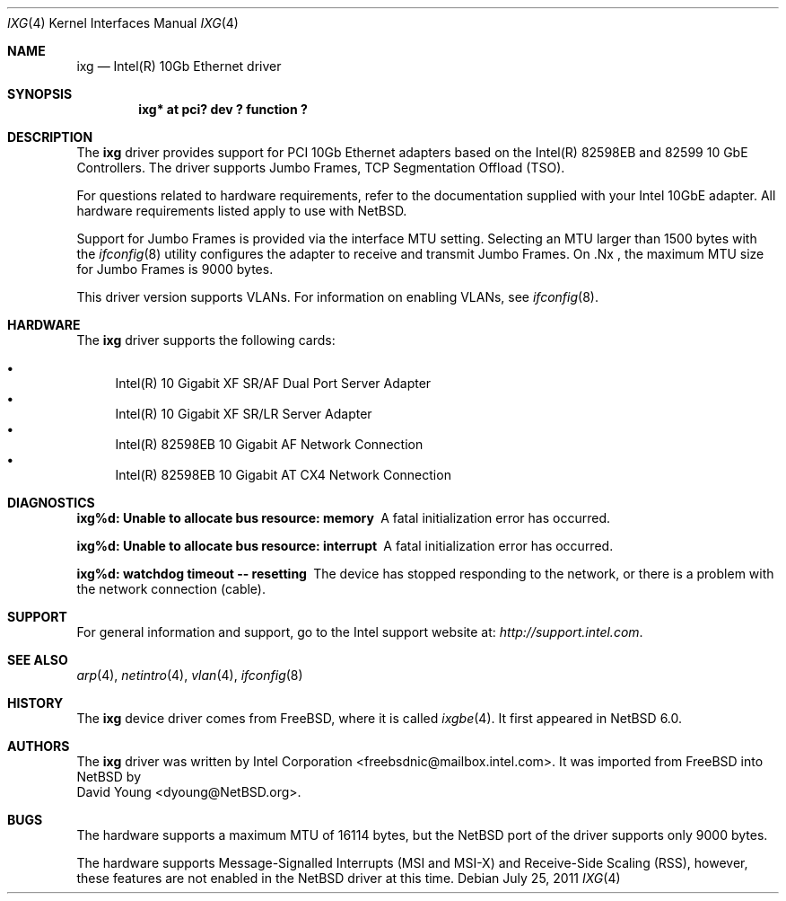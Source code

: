 .\" Copyright (c) 2001-2008, Intel Corporation
.\" All rights reserved.
.\" 
.\" Redistribution and use in source and binary forms, with or without
.\" modification, are permitted provided that the following conditions are met:
.\"
.\" 1. Redistributions of source code must retain the above copyright notice,
.\"    this list of conditions and the following disclaimer.
.\"
.\" 2. Redistributions in binary form must reproduce the above copyright
.\"    notice, this list of conditions and the following disclaimer in the
.\"    documentation and/or other materials provided with the distribution.
.\"
.\" 3. Neither the name of the Intel Corporation nor the names of its
.\"    contributors may be used to endorse or promote products derived from
.\"    this software without specific prior written permission.
.\"
.\" THIS SOFTWARE IS PROVIDED BY THE COPYRIGHT HOLDERS AND CONTRIBUTORS "AS IS"
.\" AND ANY EXPRESS OR IMPLIED WARRANTIES, INCLUDING, BUT NOT LIMITED TO, THE
.\" IMPLIED WARRANTIES OF MERCHANTABILITY AND FITNESS FOR A PARTICULAR PURPOSE
.\" ARE DISCLAIMED. IN NO EVENT SHALL THE COPYRIGHT OWNER OR CONTRIBUTORS BE
.\" LIABLE FOR ANY DIRECT, INDIRECT, INCIDENTAL, SPECIAL, EXEMPLARY, OR
.\" CONSEQUENTIAL DAMAGES (INCLUDING, BUT NOT LIMITED TO, PROCUREMENT OF
.\" SUBSTITUTE GOODS OR SERVICES; LOSS OF USE, DATA, OR PROFITS; OR BUSINESS
.\" INTERRUPTION) HOWEVER CAUSED AND ON ANY THEORY OF LIABILITY, WHETHER IN
.\" CONTRACT, STRICT LIABILITY, OR TORT (INCLUDING NEGLIGENCE OR OTHERWISE)
.\" ARISING IN ANY WAY OUT OF THE USE OF THIS SOFTWARE, EVEN IF ADVISED OF THE
.\" POSSIBILITY OF SUCH DAMAGE.
.\"
.\" * Other names and brands may be claimed as the property of others.
.\"
.\" $NetBSD: ixg.4,v 1.1 2011/08/12 22:00:12 dyoung Exp $
.\" $FreeBSD: src/share/man/man4/ixgbe.4,v 1.3 2010/12/19 23:54:31 yongari Exp $
.\"
.Dd July 25, 2011
.Dt IXG 4
.Os
.Sh NAME
.Nm ixg
.Nd "Intel(R) 10Gb Ethernet driver"
.Sh SYNOPSIS
.Cd "ixg* at pci? dev ? function ?"
.Sh DESCRIPTION
The
.Nm
driver provides support for PCI 10Gb Ethernet adapters based on
the Intel(R) 82598EB and 82599 10 GbE Controllers.
The driver supports Jumbo Frames, TCP Segmentation Offload (TSO).
.Pp
For questions related to hardware requirements,
refer to the documentation supplied with your Intel 10GbE adapter.
All hardware requirements listed apply to use with
.Nx .
.Pp
Support for Jumbo Frames is provided via the interface MTU setting.
Selecting an MTU larger than 1500 bytes with the
.Xr ifconfig 8
utility configures the adapter to receive and transmit Jumbo Frames.
On .Nx ,
the maximum MTU size for Jumbo Frames is 9000 bytes.
.Pp
This driver version supports VLANs.
For information on enabling VLANs, see
.Xr ifconfig 8 .
.Sh HARDWARE
The
.Nm
driver supports the following cards:
.Pp
.Bl -bullet -compact
.It
Intel(R) 10 Gigabit XF SR/AF Dual Port Server Adapter 
.It
Intel(R) 10 Gigabit XF SR/LR Server Adapter
.It
Intel(R) 82598EB 10 Gigabit AF Network Connection
.It
Intel(R) 82598EB 10 Gigabit AT CX4 Network Connection                  
.El
.Sh DIAGNOSTICS
.Bl -diag
.It "ixg%d: Unable to allocate bus resource: memory"
A fatal initialization error has occurred.
.It "ixg%d: Unable to allocate bus resource: interrupt"
A fatal initialization error has occurred.
.It "ixg%d: watchdog timeout -- resetting"
The device has stopped responding to the network, or there is a problem with
the network connection (cable).
.El
.Sh SUPPORT
For general information and support,
go to the Intel support website at:
.Pa http://support.intel.com .
.\" .Pp
.\" If an issue is identified with the released source code on the supported kernel
.\" with a supported adapter, email the specific information related to the
.\" issue to
.\" .Aq freebsdnic@mailbox.intel.com .
.Sh SEE ALSO
.Xr arp 4 ,
.Xr netintro 4 ,
.Xr vlan 4 ,
.Xr ifconfig 8
.Sh HISTORY
The
.Nm
device driver comes from
.Fx ,
where it is called
.Xr ixgbe 4 .
It first appeared in
.Nx 6.0 .
.Sh AUTHORS
The
.Nm
driver was written by
.An Intel Corporation Aq freebsdnic@mailbox.intel.com .
It was imported from
.Fx
into
.Nx
by
.An David Young Aq dyoung@NetBSD.org .
.Sh BUGS
The hardware supports a maximum MTU of 16114 bytes, but the
.Nx
port of the driver supports only 9000 bytes.
.Pp
The hardware supports Message-Signalled Interrupts (MSI and MSI-X)
and Receive-Side Scaling (RSS), however, these features are not
enabled in the
.Nx
driver at this time.
